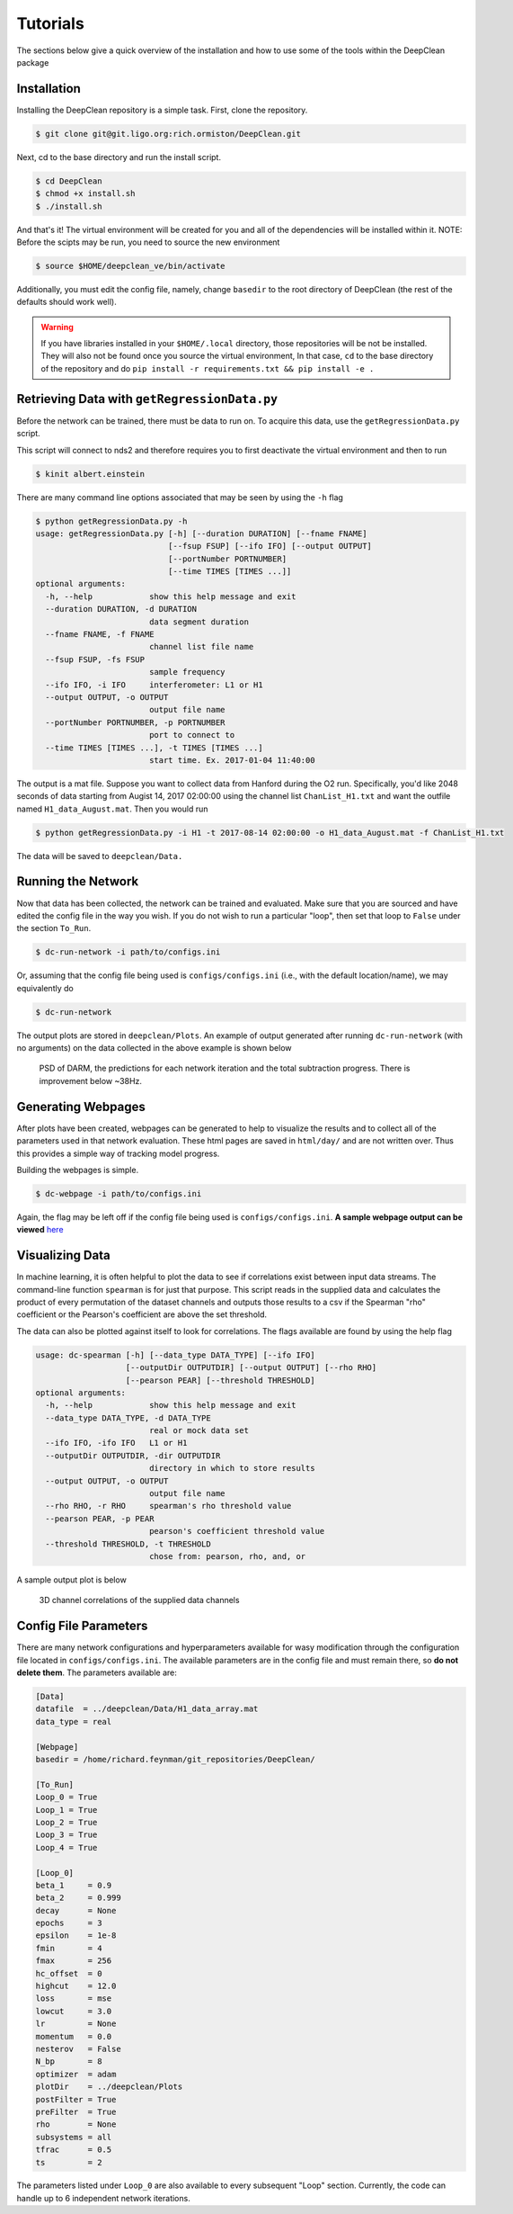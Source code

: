 =========
Tutorials
=========

The sections below give a quick overview of the installation and
how to use some of the tools within the DeepClean package

Installation
------------
Installing the DeepClean repository is a simple task. First, 
clone the repository.

.. code-block:: bash

   $ git clone git@git.ligo.org:rich.ormiston/DeepClean.git

Next, cd to the base directory and run the install script.

.. code-block:: bash

   $ cd DeepClean
   $ chmod +x install.sh
   $ ./install.sh

And that's it! The virtual environment will be created for you and
all of the dependencies will be installed within it. NOTE: Before
the scipts may be run, you need to source the new environment

.. code-block:: bash

    $ source $HOME/deepclean_ve/bin/activate

Additionally, you must edit the config file, namely, change ``basedir`` to
the root directory of DeepClean (the rest of the defaults should work well).

.. warning:: If you have libraries installed in your ``$HOME/.local`` directory, those repositories will be not be installed. They will also not be found once you source the virtual environment, In that case, ``cd`` to the base directory of the repository and do ``pip install -r requirements.txt && pip install -e .``


Retrieving Data with ``getRegressionData.py``
---------------------------------------------
Before the network can be trained, there must be data to run on.
To acquire this data, use the ``getRegressionData.py`` script. 

This script will connect to nds2 and therefore requires you to
first deactivate the virtual environment and then to run

.. code-block:: bash

   $ kinit albert.einstein

There are many command line options associated that may be seen by using
the ``-h`` flag

.. code-block:: bash

   $ python getRegressionData.py -h
   usage: getRegressionData.py [-h] [--duration DURATION] [--fname FNAME]
                               [--fsup FSUP] [--ifo IFO] [--output OUTPUT]
                               [--portNumber PORTNUMBER]
                               [--time TIMES [TIMES ...]]
   optional arguments:
     -h, --help            show this help message and exit
     --duration DURATION, -d DURATION
                           data segment duration
     --fname FNAME, -f FNAME
                           channel list file name
     --fsup FSUP, -fs FSUP
                           sample frequency
     --ifo IFO, -i IFO     interferometer: L1 or H1
     --output OUTPUT, -o OUTPUT
                           output file name
     --portNumber PORTNUMBER, -p PORTNUMBER
                           port to connect to
     --time TIMES [TIMES ...], -t TIMES [TIMES ...]
                           start time. Ex. 2017-01-04 11:40:00

The output is a mat file. Suppose you want to collect data from Hanford
during the O2 run. Specifically, you'd like 2048 seconds of data starting
from Augist 14, 2017 02:00:00 using the channel list ``ChanList_H1.txt`` 
and want the outfile named ``H1_data_August.mat``. Then you would run

.. code-block:: bash
   
   $ python getRegressionData.py -i H1 -t 2017-08-14 02:00:00 -o H1_data_August.mat -f ChanList_H1.txt

The data will be saved to ``deepclean/Data.``


Running the Network
-------------------
Now that data has been collected, the network can be trained and evaluated.
Make sure that you are sourced and have edited the config file in the way 
you wish. If you do not wish to run a particular "loop", then set that loop
to ``False`` under the section ``To_Run``.

.. code-block:: bash

   $ dc-run-network -i path/to/configs.ini

Or, assuming that the config file being used is ``configs/configs.ini`` (i.e.,
with the default location/name), we may equivalently do

.. code-block:: bash

   $ dc-run-network 

The output plots are stored in ``deepclean/Plots``. An example of output generated
after running ``dc-run-network`` (with no arguments) on the data collected in the
above example is shown below

.. figure:: total_subtraction.png

   PSD of DARM, the predictions for each network iteration and the total subtraction progress. There is improvement below ~38Hz.


Generating Webpages
-------------------
After plots have been created, webpages can be generated to help to visualize
the results and to collect all of the parameters used in that network evaluation.
These html pages are saved in ``html/day/`` and are not written over. Thus this
provides a simple way of tracking model progress. 

Building the webpages is simple.

.. code-block:: bash

   $ dc-webpage -i path/to/configs.ini

Again, the flag may be left off if the config file being used is
``configs/configs.ini``. **A sample webpage output can be viewed** here_

.. _here: https://ldas-jobs.ligo.caltech.edu/~rich.ormiston/DeepClean/html/day/20180310/

Visualizing Data
----------------
In machine learning, it is often helpful to plot the data to see if correlations
exist between input data streams. The command-line function ``spearman`` is 
for just that purpose. This script reads in the supplied data and calculates
the product of every permutation of the dataset channels and outputs those 
results to a csv if the Spearman "rho" coefficient or the Pearson's coefficient
are above the set threshold. 

The data can also be plotted against itself to look for correlations. The 
flags available are found by using the help flag

.. code-block:: bash

   usage: dc-spearman [-h] [--data_type DATA_TYPE] [--ifo IFO]
                      [--outputDir OUTPUTDIR] [--output OUTPUT] [--rho RHO]
                      [--pearson PEAR] [--threshold THRESHOLD]
   optional arguments:
     -h, --help            show this help message and exit
     --data_type DATA_TYPE, -d DATA_TYPE
                           real or mock data set
     --ifo IFO, -ifo IFO   L1 or H1
     --outputDir OUTPUTDIR, -dir OUTPUTDIR
                           directory in which to store results
     --output OUTPUT, -o OUTPUT
                           output file name
     --rho RHO, -r RHO     spearman's rho threshold value
     --pearson PEAR, -p PEAR
                           pearson's coefficient threshold value
     --threshold THRESHOLD, -t THRESHOLD
                           chose from: pearson, rho, and, or

A sample output plot is below

.. figure:: channel_corr.png

   3D channel correlations of the supplied data channels


Config File Parameters
----------------------
There are many network configurations and hyperparameters available
for wasy modification through the configuration file located in
``configs/configs.ini``. The available parameters are in the config file
and must remain there, so **do not delete them**. The parameters available are:

.. code-block:: ini

   [Data]
   datafile  = ../deepclean/Data/H1_data_array.mat
   data_type = real
   
   [Webpage]
   basedir = /home/richard.feynman/git_repositories/DeepClean/
   
   [To_Run]
   Loop_0 = True
   Loop_1 = True
   Loop_2 = True
   Loop_3 = True
   Loop_4 = True
   
   [Loop_0]
   beta_1     = 0.9
   beta_2     = 0.999
   decay      = None
   epochs     = 3
   epsilon    = 1e-8
   fmin       = 4
   fmax       = 256
   hc_offset  = 0
   highcut    = 12.0
   loss       = mse
   lowcut     = 3.0
   lr         = None
   momentum   = 0.0
   nesterov   = False
   N_bp       = 8
   optimizer  = adam
   plotDir    = ../deepclean/Plots
   postFilter = True
   preFilter  = True
   rho        = None
   subsystems = all
   tfrac      = 0.5
   ts         = 2

The parameters listed under ``Loop_0`` are also available 
to every subsequent "Loop" section. Currently, the code can
handle up to 6 independent network iterations. 
